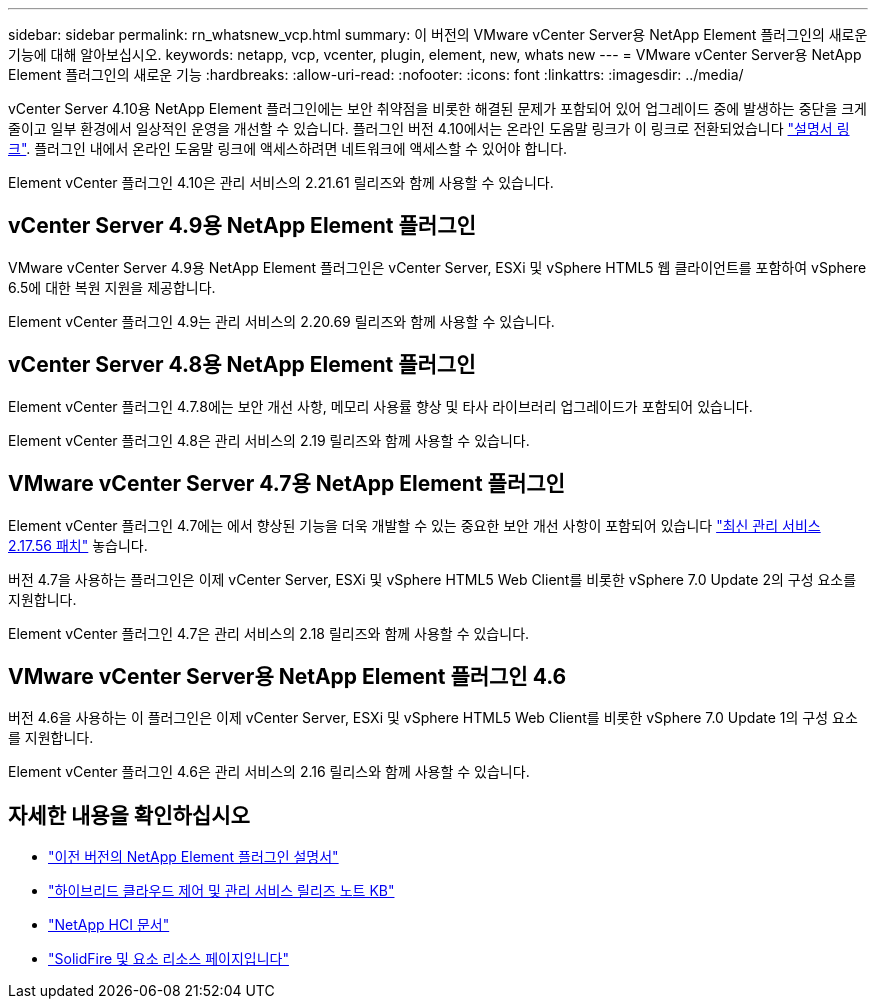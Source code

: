 ---
sidebar: sidebar 
permalink: rn_whatsnew_vcp.html 
summary: 이 버전의 VMware vCenter Server용 NetApp Element 플러그인의 새로운 기능에 대해 알아보십시오. 
keywords: netapp, vcp, vcenter, plugin, element, new, whats new 
---
= VMware vCenter Server용 NetApp Element 플러그인의 새로운 기능
:hardbreaks:
:allow-uri-read: 
:nofooter: 
:icons: font
:linkattrs: 
:imagesdir: ../media/


[role="lead"]
vCenter Server 4.10용 NetApp Element 플러그인에는 보안 취약점을 비롯한 해결된 문제가 포함되어 있어 업그레이드 중에 발생하는 중단을 크게 줄이고 일부 환경에서 일상적인 운영을 개선할 수 있습니다. 플러그인 버전 4.10에서는 온라인 도움말 링크가 이 링크로 전환되었습니다 link:index.html["설명서 링크"]. 플러그인 내에서 온라인 도움말 링크에 액세스하려면 네트워크에 액세스할 수 있어야 합니다.

Element vCenter 플러그인 4.10은 관리 서비스의 2.21.61 릴리즈와 함께 사용할 수 있습니다.



== vCenter Server 4.9용 NetApp Element 플러그인

VMware vCenter Server 4.9용 NetApp Element 플러그인은 vCenter Server, ESXi 및 vSphere HTML5 웹 클라이언트를 포함하여 vSphere 6.5에 대한 복원 지원을 제공합니다.

Element vCenter 플러그인 4.9는 관리 서비스의 2.20.69 릴리즈와 함께 사용할 수 있습니다.



== vCenter Server 4.8용 NetApp Element 플러그인

Element vCenter 플러그인 4.7.8에는 보안 개선 사항, 메모리 사용률 향상 및 타사 라이브러리 업그레이드가 포함되어 있습니다.

Element vCenter 플러그인 4.8은 관리 서비스의 2.19 릴리즈와 함께 사용할 수 있습니다.



== VMware vCenter Server 4.7용 NetApp Element 플러그인

Element vCenter 플러그인 4.7에는 에서 향상된 기능을 더욱 개발할 수 있는 중요한 보안 개선 사항이 포함되어 있습니다 https://security.netapp.com/advisory/ntap-20210315-0001/["최신 관리 서비스 2.17.56 패치"] 놓습니다.

버전 4.7을 사용하는 플러그인은 이제 vCenter Server, ESXi 및 vSphere HTML5 Web Client를 비롯한 vSphere 7.0 Update 2의 구성 요소를 지원합니다.

Element vCenter 플러그인 4.7은 관리 서비스의 2.18 릴리즈와 함께 사용할 수 있습니다.



== VMware vCenter Server용 NetApp Element 플러그인 4.6

버전 4.6을 사용하는 이 플러그인은 이제 vCenter Server, ESXi 및 vSphere HTML5 Web Client를 비롯한 vSphere 7.0 Update 1의 구성 요소를 지원합니다.

Element vCenter 플러그인 4.6은 관리 서비스의 2.16 릴리스와 함께 사용할 수 있습니다.



== 자세한 내용을 확인하십시오

* link:reference_earlier_versions.html["이전 버전의 NetApp Element 플러그인 설명서"]
* https://kb.netapp.com/Advice_and_Troubleshooting/Data_Storage_Software/Management_services_for_Element_Software_and_NetApp_HCI/Management_Services_Release_Notes["하이브리드 클라우드 제어 및 관리 서비스 릴리즈 노트 KB"^]
* https://docs.netapp.com/us-en/hci/index.html["NetApp HCI 문서"^]
* https://www.netapp.com/data-storage/solidfire/documentation["SolidFire 및 요소 리소스 페이지입니다"^]


